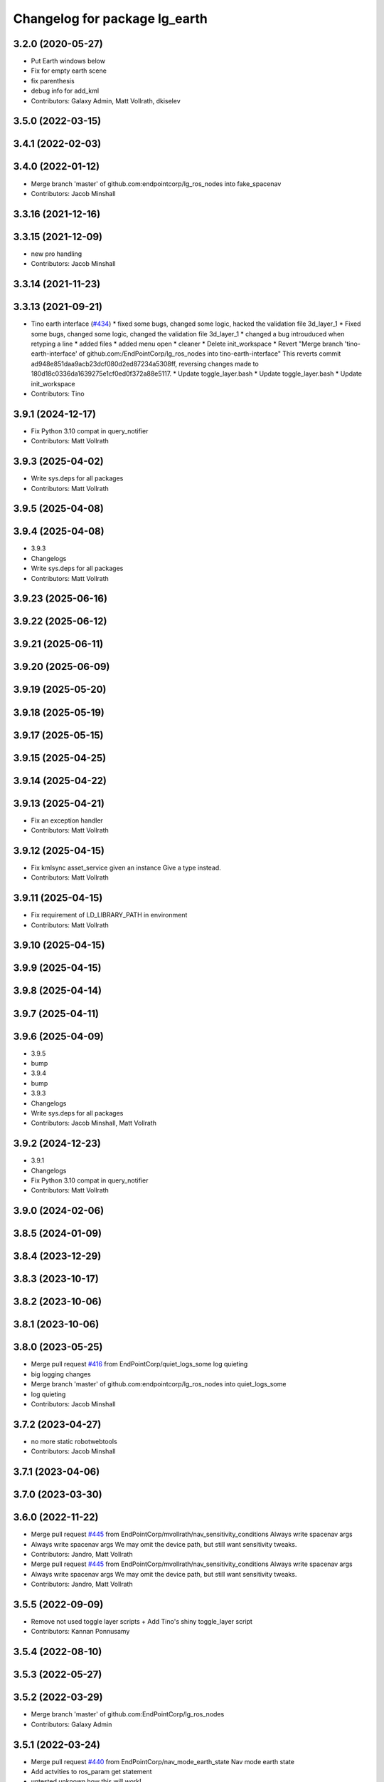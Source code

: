 ^^^^^^^^^^^^^^^^^^^^^^^^^^^^^^
Changelog for package lg_earth
^^^^^^^^^^^^^^^^^^^^^^^^^^^^^^

3.2.0 (2020-05-27)
------------------
* Put Earth windows below
* Fix for empty earth scene
* fix parenthesis
* debug info for add_kml
* Contributors: Galaxy Admin, Matt Vollrath, dkiselev

3.5.0 (2022-03-15)
------------------

3.4.1 (2022-02-03)
------------------

3.4.0 (2022-01-12)
------------------
* Merge branch 'master' of github.com:endpointcorp/lg_ros_nodes into fake_spacenav
* Contributors: Jacob Minshall

3.3.16 (2021-12-16)
-------------------

3.3.15 (2021-12-09)
-------------------
* new pro handling
* Contributors: Jacob Minshall

3.3.14 (2021-11-23)
-------------------

3.3.13 (2021-09-21)
-------------------
* Tino earth interface (`#434 <https://github.com/EndPointCorp/lg_ros_nodes/issues/434>`_)
  * fixed some bugs, changed some logic, hacked the validation file 3d_layer_1
  * Fixed some bugs, changed some logic, changed the validation file 3d_layer_1
  * changed a bug introuduced when retyping a line
  * added files
  * added menu open
  * cleaner
  * Delete init_workspace
  * Revert "Merge branch 'tino-earth-interface' of github.com:/EndPointCorp/lg_ros_nodes into tino-earth-interface"
  This reverts commit ad948e851daa9acb23dcf080d2ed87234a5308ff, reversing
  changes made to 180d18c0336da1639275e1cf0ed0f372a88e5117.
  * Update toggle_layer.bash
  * Update toggle_layer.bash
  * Update init_workspace
* Contributors: Tino

3.9.1 (2024-12-17)
------------------
* Fix Python 3.10 compat in query_notifier
* Contributors: Matt Vollrath

3.9.3 (2025-04-02)
------------------
* Write sys.deps for all packages
* Contributors: Matt Vollrath

3.9.5 (2025-04-08)
------------------

3.9.4 (2025-04-08)
------------------
* 3.9.3
* Changelogs
* Write sys.deps for all packages
* Contributors: Matt Vollrath

3.9.23 (2025-06-16)
-------------------

3.9.22 (2025-06-12)
-------------------

3.9.21 (2025-06-11)
-------------------

3.9.20 (2025-06-09)
-------------------

3.9.19 (2025-05-20)
-------------------

3.9.18 (2025-05-19)
-------------------

3.9.17 (2025-05-15)
-------------------

3.9.15 (2025-04-25)
-------------------

3.9.14 (2025-04-22)
-------------------

3.9.13 (2025-04-21)
-------------------
* Fix an exception handler
* Contributors: Matt Vollrath

3.9.12 (2025-04-15)
-------------------
* Fix kmlsync asset_service given an instance
  Give a type instead.
* Contributors: Matt Vollrath

3.9.11 (2025-04-15)
-------------------
* Fix requirement of LD_LIBRARY_PATH in environment
* Contributors: Matt Vollrath

3.9.10 (2025-04-15)
-------------------

3.9.9 (2025-04-15)
------------------

3.9.8 (2025-04-14)
------------------

3.9.7 (2025-04-11)
------------------

3.9.6 (2025-04-09)
------------------
* 3.9.5
* bump
* 3.9.4
* bump
* 3.9.3
* Changelogs
* Write sys.deps for all packages
* Contributors: Jacob Minshall, Matt Vollrath

3.9.2 (2024-12-23)
------------------
* 3.9.1
* Changelogs
* Fix Python 3.10 compat in query_notifier
* Contributors: Matt Vollrath

3.9.0 (2024-02-06)
------------------

3.8.5 (2024-01-09)
------------------

3.8.4 (2023-12-29)
------------------

3.8.3 (2023-10-17)
------------------

3.8.2 (2023-10-06)
------------------

3.8.1 (2023-10-06)
------------------

3.8.0 (2023-05-25)
------------------
* Merge pull request `#416 <https://github.com/endpointcorp/lg_ros_nodes/issues/416>`_ from EndPointCorp/quiet_logs_some
  log quieting
* big logging changes
* Merge branch 'master' of github.com:endpointcorp/lg_ros_nodes into quiet_logs_some
* log quieting
* Contributors: Jacob Minshall

3.7.2 (2023-04-27)
------------------
* no more static robotwebtools
* Contributors: Jacob Minshall

3.7.1 (2023-04-06)
------------------

3.7.0 (2023-03-30)
------------------

3.6.0 (2022-11-22)
------------------
* Merge pull request `#445 <https://github.com/EndPointCorp/lg_ros_nodes/issues/445>`_ from EndPointCorp/mvollrath/nav_sensitivity_conditions
  Always write spacenav args
* Always write spacenav args
  We may omit the device path, but still want sensitivity tweaks.
* Contributors: Jandro, Matt Vollrath

* Merge pull request `#445 <https://github.com/EndPointCorp/lg_ros_nodes/issues/445>`_ from EndPointCorp/mvollrath/nav_sensitivity_conditions
  Always write spacenav args
* Always write spacenav args
  We may omit the device path, but still want sensitivity tweaks.
* Contributors: Jandro, Matt Vollrath

3.5.5 (2022-09-09)
------------------
* Remove not used toggle layer scripts + Add Tino's shiny toggle_layer script
* Contributors: Kannan Ponnusamy

3.5.4 (2022-08-10)
------------------

3.5.3 (2022-05-27)
------------------

3.5.2 (2022-03-29)
------------------
* Merge branch 'master' of github.com:EndPointCorp/lg_ros_nodes
* Contributors: Galaxy Admin

3.5.1 (2022-03-24)
------------------
* Merge pull request `#440 <https://github.com/endpointcorp/lg_ros_nodes/issues/440>`_ from EndPointCorp/nav_mode_earth_state
  Nav mode earth state
* Add actvities to ros_param get statement
* untested unknown how this will work!
* 3.5.0
* bump changelogs
* 3.4.1
* Changelogs
* 3.4.0
* bump changelogs
* Merge branch 'master' of github.com:endpointcorp/lg_ros_nodes into fake_spacenav
* 3.3.16
* bump changelogs
* 3.3.15
* bump changelogs
* new pro handling
* 3.3.14
* changelogs
* 3.3.13
* bump changelogs
* Tino earth interface (`#434 <https://github.com/endpointcorp/lg_ros_nodes/issues/434>`_)
  * fixed some bugs, changed some logic, hacked the validation file 3d_layer_1
  * Fixed some bugs, changed some logic, changed the validation file 3d_layer_1
  * changed a bug introuduced when retyping a line
  * added files
  * added menu open
  * cleaner
  * Delete init_workspace
  * Revert "Merge branch 'tino-earth-interface' of github.com:/EndPointCorp/lg_ros_nodes into tino-earth-interface"
  This reverts commit ad948e851daa9acb23dcf080d2ed87234a5308ff, reversing
  changes made to 180d18c0336da1639275e1cf0ed0f372a88e5117.
  * Update toggle_layer.bash
  * Update toggle_layer.bash
  * Update init_workspace
* Contributors: Alexis Sarthou, Jacob Minshall, Matt Vollrath, Tino, Will Plaut

3.3.12 (2021-08-10)
-------------------

3.3.11 (2021-07-23)
-------------------

3.3.10 (2021-07-22)
-------------------
* Put Earth below everything
* Contributors: Matt Vollrath

3.3.9 (2021-07-20)
------------------

3.3.8 (2021-01-29)
------------------

3.3.7 (2021-01-14)
------------------

3.3.6 (2021-01-06)
------------------
* Merge branch 'master' of github.com:EndPointCorp/lg_ros_nodes
* Contributors: dkiselev

3.3.5 (2020-12-28)
------------------

3.3.4 (2020-12-11)
------------------
* Merge branch 'master' of github.com:EndPointCorp/lg_ros_nodes
* Contributors: dkiselev

3.3.3 (2020-12-10)
------------------

3.3.2 (2020-12-09)
------------------

3.3.1 (2020-10-29)
------------------

3.3.0 (2020-10-21)
------------------

3.2.9 (2020-09-21)
------------------

3.2.8 (2020-08-27)
------------------

3.2.7 (2020-08-25)
------------------
* Remove BSP  (`#427 <https://github.com/endpointcorp/lg_ros_nodes/issues/427>`_)
  * Don't lg_wm_send instead of awesome-client
  * Don't Put Earth windows below
  * Manage bspc rules from ManagedWindow
  * Move bspc rule commands further down the stack
* Contributors: nelliott

3.2.6 (2020-07-09)
------------------
* Revert "Revert "Put Earth windows below""
  This reverts commit 48346d26ad4f45d4fc40b9934d5ea8d656285b1c.
* Contributors: Neil Elliott

* Revert "Revert "Put Earth windows below""
  This reverts commit 48346d26ad4f45d4fc40b9934d5ea8d656285b1c.
* Contributors: Neil Elliott

3.2.5 (2020-07-06)
------------------

3.2.4 (2020-05-29)
------------------

3.2.3 (2020-05-28)
------------------
* Revert "Put Earth windows below"
  This reverts commit 5d0980b2d90ee9c149d32e7b7a6fad3b6e0d76b2.
* Contributors: Neil Elliott

3.2.2 (2020-05-28)
------------------
* pycodestyle fixes (`#424 <https://github.com/EndPointCorp/lg_ros_nodes/issues/424>`_)
  * pycodestyle fixes
  * add missing + back
  * Revert this change for now
* Contributors: Will Plaut

3.2.1 (2020-05-27)
------------------
* 3.2.0
* BSPWM
* Put Earth windows below
* Fix for emty earth scene
* fix parenthesis
* Merge branch 'master' of github.com:EndPointCorp/lg_ros_nodes
* debug info for add_kml
* Contributors: Galaxy Admin, Matt Vollrath, Neil Elliott, dkiselev

3.1.12 (2020-05-04)
-------------------

3.1.11 (2020-05-01)
-------------------
* Fix test webserver port conflicts
* Update Jenkins usage and Fix tests (`#417 <https://github.com/EndPointCorp/lg_ros_nodes/issues/417>`_)
  * Setup step
  * run_ros_setup
  * add more setup tasks
  * syntax changes
  * foo
  * Added Jenkinsfile
  * blah
  * foo
  * blahhhh
  * gahhh
  * bar
  * setup_tests and jenkinsfile stuff
  * Jenkinsfile: fix syntax
  * Jenkinsfile: fix syntax2
  * Jenkinsfile: fix syntax3
  * jenkinsfile stuff
  * Fix perms
  * setup_tests: more changes
  * setup_tests
  * more setup
  * fix stufff
  * remove weird setup stage
  * fix stuff
  * fix stuff
  * Jenkinsfile
  * Jenkinsfile
  * Jenkinsfile: use diff syntax
  * More changes
  * remove auth sock stuff for now
  * Jenkins file tweaks
  * Wrong env for vars
  * blah
  * Jenkinsfile pause on input
  * more jenkinsfile fixin
  * add debugging pause
  * Install pepperflash
  * Dockerfile syntax fixes
  * Dockerfile changes
  * pepperflash
  * Appctl changes in our tests
  * Dockerfile cleanup
  * Fix remaining stats issue
  * Try mounting pepperflash
  * Fix mistakes
  * Try increasing timeout
  * Don't install pepperflash
  * Ban persistent ServiceProxys
  * Try increasing load time
  * Install pycryptodome
  * Remove unused import from test
  * Try installing hacked rosbridge
  * Fix spelling
  * Fix unit test and try longer grace period
  * Fix test (dont use bytearray)
  * try again
  * Cleanup rosbridge install
  * Fix syntax
  * Change listener.js and add rosbridge
  * fix listener issue
  * revert most listener changes
  * more changes to listener
  * wait_for_assert fix
  THANKS JACOB
  * fix test_helper
  * Add time to two remaining fails
  * more changes to listener
  * more changes to listener
  * Use new assert gt
  Thanks jacob
  * import updated helper
  * Greater than or equal
  * fix stuff
  * ftw!
  * pep8 changes
  * Combine lg_common tests
  * Fixup lg_screenshot and lg_keyboard tests
  * fix import
  * pycodestyle!
  * Don't --rm
  * Cleanup Jenkinsfile
  * Add step for master builds
  * Set env when running tests
  * Test commit
  Co-authored-by: Jacob Minshall <jacob@endpoint.com>
* Don't write viewsync state file
  This causes major problems in Python 3, and nothing was reading the file.
* Contributors: Matt Vollrath, Will Plaut

3.1.10 (2020-03-25)
-------------------

3.1.9 (2020-03-11)
------------------
* Don't write viewsync state file
  This causes major problems in Python 3, and nothing was reading the file.
* Contributors: Matt Vollrath

3.1.8 (2020-02-06)
------------------

3.1.7 (2020-02-04)
------------------
* shutdown fixes
* Contributors: Will Plaut

3.1.6 (2020-01-27)
------------------

3.1.5 (2020-01-24)
------------------

3.1.4 (2020-01-24)
------------------

3.1.3 (2020-01-20)
------------------
* Merge pull request `#412 <https://github.com/EndPointCorp/lg_ros_nodes/issues/412>`_ from EndPointCorp/no_waiting
  Fix some service waiting and other issues
* Ban persistent ServiceProxy
  Known to be broken in this configuration.
* Clean up KmlAlive
  * Use subprocess.DEVNULL
  * Don't recurse on error
* Don't wait for services
* Contributors: Matt Vollrath

3.1.2 (2020-01-10)
------------------

3.1.1 (2020-01-08)
------------------
* kmlalive: use wait for service instead of list services
* Contributors: Will Plaut

3.1.0 (2020-01-06)
------------------
* Merge pull request `#411 <https://github.com/EndPointCorp/lg_ros_nodes/issues/411>`_ from EndPointCorp/topic/msg_cleanup
  Topic/msg cleanup
* cleanup deps with catkin_lint
* Merge branch 'master' into fix_tests
* Update CMake and package xmls
* Remove msg creation from orig pkgs
* Update service imports
* update import paths everywhere
* Contributors: Matt Vollrath, Will Plaut

3.0.2 (2019-11-06)
------------------

3.0.1 (2019-11-06)
------------------
* Merge branch 'master' of github.com:EndPointCorp/lg_ros_nodes
* Contributors: dkiselev

3.0.0 (2019-10-31)
------------------
* Merge branch 'master' of github.com:EndPointCorp/lg_ros_nodes into topic/python_tree
  Conflicts:
  rosbridge_library/CHANGELOG.rst
  rosbridge_library/package.xml
  rosbridge_server/CHANGELOG.rst
  rosbridge_server/package.xml
* Kmlsync: python3 and fixtests
* decoding instead of encoding
* Fix kmlsync service calls
  Persistent mode apparently breaking.
* lg_earth: fix kmlsync regex
* set python executable for tests
* Fix ViewsyncRelay byte stringness
  Also continue upon any errors instead of failing silently and waiting.
* 2to3 all of it
* Merge branch 'topic/python_tree' of github.com:EndPointCorp/lg_ros_nodes into topic/python_tree
* replace: now takes bytes not strs
* sock.send[all/to]: now takes bytes not str
* python 2 shebang to 3
* Contributors: Jacob Minshall, Matt Vollrath, Will Plaut

2.0.18 (2019-10-11)
-------------------
* Merge branch 'master' of github.com:EndPointCorp/lg_ros_nodes into topic/image_checker
* Contributors: Will Plaut

2.0.17 (2019-09-11)
-------------------

2.0.16 (2019-09-06)
-------------------

2.0.15 (2019-08-20)
-------------------

2.0.14 (2019-08-19)
-------------------

2.0.13 (2019-07-29)
-------------------

2.0.12 (2019-07-24)
-------------------
* earth cache: clear the correct cache
* Contributors: Will Plaut

2.0.11 (2019-07-22)
-------------------

2.0.10 (2019-07-18)
-------------------

2.0.9 (2019-07-17)
------------------
* Merge pull request `#403 <https://github.com/EndPointCorp/lg_ros_nodes/issues/403>`_ from EndPointCorp/fix_bionic_kmlsync
  kmlsync: Encode outgoing text
* _finish_text for query handler too
* Merge pull request `#404 <https://github.com/EndPointCorp/lg_ros_nodes/issues/404>`_ from EndPointCorp/topic/kml_still_alive
  kmlalive: improve logging and add ros params
* fix syntax errs
* kmlalive: improve logging and add ros params
* kmlsync: Encode outgoing text
  New Tornado does not accept strings. Encode UTF-8.
* Contributors: Matt Vollrath, Will Plaut

2.0.8 (2019-07-08)
------------------

2.0.7 (2019-07-03)
------------------
* Normalize roslib topic throttle and queues
* Contributors: Matt Vollrath

2.0.6 (2019-07-02)
------------------

2.0.5 (2019-07-02)
------------------

2.0.4 (2019-07-02)
------------------

2.0.3 (2019-07-02)
------------------

2.0.2 (2019-07-01)
------------------
* storing worked as instance variable and stack trace
* Contributors: Jacob Minshall

2.0.1 (2019-06-28)
------------------
* only relaunch if it has worked before
* wrap kmlalive in exception
* Contributors: Jacob Minshall

2.0.0 (2019-06-14)
------------------

1.20.4 (2019-06-12)
-------------------
* Merge pull request `#400 <https://github.com/EndPointCorp/lg_ros_nodes/issues/400>`_ from EndPointCorp/topic/kml_alive
  Topic/kml alive
* Merge branch 'master' of github.com:EndPointCorp/lg_ros_nodes into topic/kml_alive
* clean up errors and only reset counter when relaunching or no proc
* debugging and fixes
* client.py import
* fix formatting
* fixes
* more changes
* fix format mistake
* initial kmlalive stuff
* Contributors: Galaxy Admin, Jacob Minshall, Will Plaut

1.20.3 (2019-05-22)
-------------------

1.20.2 (2019-05-22)
-------------------

1.20.1 (2019-05-21)
-------------------

1.20.0 (2019-05-15)
-------------------
* PEP8 sweep
* Contributors: Matt Vollrath

1.19.16 (2019-05-14)
--------------------

1.19.15 (2019-04-29)
--------------------

1.19.14 (2019-04-26)
--------------------
* Fix clear all kmls
* Contributors: Dmitry Kiselev

1.19.13 (2019-04-25)
--------------------

1.19.12 (2019-03-25)
--------------------

1.19.11 (2019-03-20)
--------------------
* application to listen on add_kml topics
* Contributors: Dmitry Kiselev

1.19.10 (2019-03-15)
--------------------
* add snippet for addkml
* Merge branch 'master' of github.com:EndPointCorp/lg_ros_nodes
* fix filtering
* Contributors: Dmitry Kiselev

1.19.9 (2019-03-06)
-------------------
* Fix 3d Toggle
* fix typos
* fixed typo
* Remove kmls by ids
* Contributors: Dmitry Kiselev, Galaxy Admin

1.19.8 (2019-02-26)
-------------------
* Add clear kml for lg_earth
* Contributors: Dmitry Kiselev

1.19.7 (2019-02-14)
-------------------
* TOGGLE: adjusted script
* Contributors: Galaxy Admin

1.19.6 (2019-02-08)
-------------------
* Disable Keyboard when Toggling 3d layer
* Contributors: Jarred

1.19.5 (2019-02-06)
-------------------
* EARTH_TOGGLE: new scripts
* Merge branch 'master' of github.com:EndPointCorp/lg_ros_nodes
* Contributors: Dmitry Kiselev, Jarred

1.19.4 (2019-01-30)
-------------------
* Merge branch 'master' of github.com:EndPointCorp/lg_ros_nodes
* force chmod +x on earth layer toggle script
* Contributors: Dmitry Kiselev

1.19.3 (2019-01-29)
-------------------
* Use topics for 3d layer state switch
* Merge branch 'master' of github.com:EndPointCorp/lg_ros_nodes
* Change executable script path
* Toggle Earth Layer: Fix for image comparison
* changed names
* renamed script
* fixed cmake
* Refactored 3d layer set service
* move scripts folder deployment destination to avoid access issues
* add service call return
* Fix stuff for toggling
* add files for layer state checking
* deploy bash scripts
* Deploy bash scripts
* Changed srv declaration
* Merge branch 'master' of github.com:EndPointCorp/lg_ros_nodes
* Add service for 3d layer state changing
* Update toggle layer
* rename layer toggle script
* Toggle Layer
* Merge branch 'master' of github.com:EndPointCorp/lg_ros_nodes
* Contributors: Dmitry Kiselev, Jarred

1.19.2 (2019-01-11)
-------------------
* Merge branch 'master' of github.com:EndPointCorp/lg_ros_nodes
* Contributors: Dmitry Kiselev

1.19.1 (2019-01-11)
-------------------

1.19.0 (2019-01-10)
-------------------

1.18.22 (2018-12-06)
--------------------

1.18.21 (2018-12-05)
--------------------

1.18.20 (2018-11-28)
--------------------

1.18.19 (2018-10-26)
--------------------

1.18.18 (2018-10-12)
--------------------
* only show HUD on viewsync sender (usually center)
* Contributors: Jacob Minshall

1.18.17 (2018-10-01)
--------------------
* Merge pull request `#387 <https://github.com/EndPointCorp/lg_ros_nodes/issues/387>`_ from EndPointCorp/add_kml
  Add kml
* formatting / pep8 / removed prints
* set hostnmae
* add ability to set hostname
* adding in an example webapp
* adding rostopic and fixing shallow vs deep copy bug
* new rosnode to add running kml
* Contributors: Jacob Minshall

1.18.16 (2018-09-12)
--------------------

1.18.15 (2018-08-24)
--------------------

1.18.14 (2018-07-18)
--------------------
* Earth_config: Add clientSubType
* Contributors: Will Plaut

1.18.13 (2018-06-22)
--------------------

1.18.12 (2018-06-05)
--------------------

1.18.11 (2018-05-22)
--------------------

1.18.10 (2018-05-17)
--------------------

1.18.9 (2018-05-14)
-------------------

1.18.8 (2018-05-07)
-------------------

1.18.7 (2018-05-04)
-------------------

1.18.6 (2018-05-03)
-------------------

1.18.5 (2018-05-02)
-------------------

1.18.4 (2018-04-04)
-------------------

1.18.3 (2018-04-03)
-------------------

1.18.2 (2018-04-02)
-------------------

1.18.1 (2018-03-09)
-------------------
* add variable for MeasurementUnits
* Contributors: Josh Ausborne

1.18.0 (2018-02-26)
-------------------
* pep8 those changes
* code cleanup
* staggered relaunch of earth
* Contributors: Will Plaut

1.17.14 (2018-02-21)
--------------------

1.17.13 (2018-02-16)
--------------------

1.17.12 (2018-01-09)
--------------------
* no crash detect flag for earth
* Contributors: Will Plaut

1.17.11 (2017-12-26)
--------------------

1.17.10 (2017-12-26)
--------------------

1.17.9 (2017-12-18)
-------------------

1.17.8 (2017-12-13)
-------------------

1.17.7 (2017-12-12)
-------------------

1.17.6 (2017-11-15)
-------------------

1.17.5 (2017-11-14)
-------------------

1.17.4 (2017-11-10)
-------------------

1.17.3 (2017-11-07)
-------------------

1.17.2 (2017-11-06)
-------------------

1.17.1 (2017-10-12)
-------------------

1.17.0 (2017-10-06)
-------------------
* Merge pull request `#378 <https://github.com/EndPointCorp/lg_ros_nodes/issues/378>`_ from EndPointCorp/topic/new_earth_soft_relaunch_fix
  Topic/new earth soft relaunch fix
* pep8
* more config rendering happening in render_configs
* re-writing cache on soft relaunch fixes earth bug
* Contributors: Jacob Minshall

1.16.1 (2017-08-17)
-------------------

1.16.0 (2017-08-17)
-------------------
* Support for Google Earth Enterprise Client
* Contributors: Matt Vollrath

1.15.0 (2017-08-07)
-------------------

1.14.2 (2017-08-02)
-------------------

1.14.1 (2017-07-17)
-------------------

1.14.0 (2017-07-14)
-------------------

1.13.5 (2017-06-29)
-------------------

1.13.4 (2017-06-13)
-------------------

1.13.3 (2017-05-31)
-------------------

1.13.2 (2017-05-23)
-------------------

1.13.1 (2017-05-19)
-------------------

1.13.0 (2017-05-19)
-------------------

1.12.5 (2017-05-11)
-------------------

1.12.4 (2017-05-11)
-------------------

1.12.3 (2017-05-03)
-------------------

1.12.2 (2017-04-26)
-------------------

1.12.1 (2017-04-24)
-------------------
* add popup block for Earth when running in Japanese
* hiding new earth promos
* Contributors: Jacob Minshall, Josh Ausborne

1.12.0 (2017-04-20)
-------------------

1.11.4 (2017-04-06)
-------------------

1.11.3 (2017-03-31)
-------------------

1.11.2 (2017-03-31)
-------------------

1.11.1 (2017-03-28)
-------------------

1.11.0 (2017-03-27)
-------------------

1.10.2 (2017-03-24)
-------------------

1.10.1 (2017-03-23)
-------------------

1.10.0 (2017-03-23)
-------------------

1.9.1 (2017-03-20)
------------------

1.9.0 (2017-03-20)
------------------

1.8.0 (2017-03-09)
------------------

1.7.11 (2017-03-03)
-------------------

1.7.10 (2017-03-02)
-------------------

1.7.9 (2017-03-01)
------------------

1.7.8 (2017-03-01)
------------------

1.7.7 (2017-02-28)
------------------

1.7.6 (2017-02-27)
------------------

1.7.5 (2017-02-27)
------------------

1.7.4 (2017-02-27)
------------------

1.7.3 (2017-02-26)
------------------

1.7.2 (2017-02-24)
------------------

1.7.1 (2017-02-23)
------------------

1.7.0 (2017-02-22)
------------------

1.6.5 (2017-02-08)
------------------

1.6.4 (2017-02-07)
------------------

1.6.3 (2017-02-03)
------------------
* Disable kmlsync polling
  Disable the intermittent test as well.
* Contributors: Matt Vollrath

1.6.2 (2017-01-25)
------------------

1.6.1 (2017-01-12)
------------------

1.6.0 (2016-12-23)
------------------
* Made managed adhoc browser' tests' setUp and tearDown methods great a (`#319 <https://github.com/endpointcorp/lg_ros_nodes/issues/319>`_)
  * Made managed adhoc browser' tests' setUp and tearDown methods great again
  * Probably fixed lg_stats tests
  * Made all ros nodes voluntarily submit exceptions to influx
  * Initial version of lg_Ros_nodes base
  * updated docs for lg_ros_nodes_base
  * Ping CI
  * Ping CI
  * Proper name for dockerfile
  * Dont clean up stuff - jenkins will do it
  * Wait 2 secs to turn into active
  * Made changes to lg_activity tests to be less load susceptible
  * Poll tracker until becomes inactive
  * Another try to poll activity status
  * Even more tests refactoring
  * Remove unnecessary asserts
  * Let's just not
  * Increase message emission grace time
  * Removed even more unncecessary asserts
  * Fix wrong var during exception handling
  * Possible breakage fix
* Contributors: Wojciech Ziniewicz

1.5.26 (2016-12-21)
-------------------
* Small sleep to let kmlsync state process the request
* Contributors: Wojciech Ziniewicz

1.5.25 (2016-12-14)
-------------------

1.5.24 (2016-11-30)
-------------------
* add block for 'Finding Home' GE popup
* Contributors: Josh Ausborne

1.5.23 (2016-11-30)
-------------------

1.5.22 (2016-11-21)
-------------------

1.5.21 (2016-11-17)
-------------------

1.5.20 (2016-11-17)
-------------------

1.5.19 (2016-11-16)
-------------------

1.5.18 (2016-11-14)
-------------------

1.5.17 (2016-11-11)
-------------------

1.5.16 (2016-11-07)
-------------------

1.5.15 (2016-11-04)
-------------------

1.5.14 (2016-11-04)
-------------------

1.5.13 (2016-11-04)
-------------------

1.5.12 (2016-11-03)
-------------------

1.5.11 (2016-11-03)
-------------------

1.5.10 (2016-10-31)
-------------------

1.5.9 (2016-10-28)
------------------

1.5.8 (2016-10-27)
------------------

1.5.7 (2016-10-27)
------------------

1.5.6 (2016-10-26)
------------------

1.5.5 (2016-10-26)
------------------

1.5.4 (2016-10-25)
------------------

1.5.3 (2016-10-25)
------------------

1.5.2 (2016-10-19)
------------------

1.5.1 (2016-10-19)
------------------

1.5.0 (2016-10-19)
------------------

1.4.19 (2016-10-18)
-------------------

1.4.18 (2016-10-17)
-------------------

1.4.17 (2016-10-13)
-------------------

1.4.16 (2016-10-13)
-------------------

1.4.15 (2016-10-13)
-------------------

1.4.14 (2016-10-11)
-------------------

1.4.13 (2016-10-10)
-------------------

1.4.12 (2016-10-07)
-------------------

1.4.11 (2016-10-06)
-------------------

1.4.10 (2016-10-06)
-------------------

1.4.9 (2016-10-04)
------------------

1.4.8 (2016-10-03)
------------------

1.4.7 (2016-10-03)
------------------
* More changelogs
* Generated changelog
* Implement page urls monitor extension (`#293 <https://github.com/EndPointCorp/lg_ros_nodes/issues/293>`_)
  * Urls monitoring
  * Parse allowed urls config from get args
  * page monitor parameters passing
  * Page urls monitoring: readme, tests and get_args passing
  * Add allowed urls to adhoc browser message
  * Tests for allowed urls message passing
  * Tests for allowed urls message passing
  * Tests for allowed urls message passing
  * Tests for allowed urls message passing
  * Tests for allowed urls message passing
  * Tests for allowed urls message passing
  * Tests for allowed urls message passing
  * Tests for allowed urls message passing
  * Tests for allowed urls message passing
  * Revert "REnamed helper method"
  This reverts commit 1b6343469bb20d3fe3bf00a7098063f78c904131.
  * Tests amendment and PEP8
  * Added missing files
  * Amending tests to match ros_window_ready new bahavior
  * More amendments to ros_window_ready
  * Fixed test roslaunch files
  * Fixed log string eval and uscs tests
  * Amended tests
* REnamed helper method
* Contributors: Dmitry Kiselev, Wojciech Ziniewicz

* Generated changelog
* Implement page urls monitor extension (`#293 <https://github.com/EndPointCorp/lg_ros_nodes/issues/293>`_)
  * Urls monitoring
  * Parse allowed urls config from get args
  * page monitor parameters passing
  * Page urls monitoring: readme, tests and get_args passing
  * Add allowed urls to adhoc browser message
  * Tests for allowed urls message passing
  * Tests for allowed urls message passing
  * Tests for allowed urls message passing
  * Tests for allowed urls message passing
  * Tests for allowed urls message passing
  * Tests for allowed urls message passing
  * Tests for allowed urls message passing
  * Tests for allowed urls message passing
  * Tests for allowed urls message passing
  * Revert "REnamed helper method"
  This reverts commit 1b6343469bb20d3fe3bf00a7098063f78c904131.
  * Tests amendment and PEP8
  * Added missing files
  * Amending tests to match ros_window_ready new bahavior
  * More amendments to ros_window_ready
  * Fixed test roslaunch files
  * Fixed log string eval and uscs tests
  * Amended tests
* REnamed helper method
* Contributors: Dmitry Kiselev, Wojciech Ziniewicz

* Implement page urls monitor extension (`#293 <https://github.com/EndPointCorp/lg_ros_nodes/issues/293>`_)
  * Urls monitoring
  * Parse allowed urls config from get args
  * page monitor parameters passing
  * Page urls monitoring: readme, tests and get_args passing
  * Add allowed urls to adhoc browser message
  * Tests for allowed urls message passing
  * Tests for allowed urls message passing
  * Tests for allowed urls message passing
  * Tests for allowed urls message passing
  * Tests for allowed urls message passing
  * Tests for allowed urls message passing
  * Tests for allowed urls message passing
  * Tests for allowed urls message passing
  * Tests for allowed urls message passing
  * Revert "REnamed helper method"
  This reverts commit 1b6343469bb20d3fe3bf00a7098063f78c904131.
  * Tests amendment and PEP8
  * Added missing files
  * Amending tests to match ros_window_ready new bahavior
  * More amendments to ros_window_ready
  * Fixed test roslaunch files
  * Fixed log string eval and uscs tests
  * Amended tests
* REnamed helper method
* Contributors: Dmitry Kiselev, Wojciech Ziniewicz

1.4.6 (2016-09-28)
------------------

1.4.5 (2016-09-21)
------------------

1.4.4 (2016-09-21)
------------------

1.4.3 (2016-09-12)
------------------

1.4.2 (2016-09-12)
------------------

1.4.1 (2016-09-12)
------------------

1.4.0 (2016-09-06)
------------------
* initial state setting of ros nodes (`#270 <https://github.com/endpointcorp/lg_ros_nodes/issues/270>`_)
  * initial state setting of ros nodes
  * Made new initial vars and mechanisms as a work towards completion of `#274 <https://github.com/endpointcorp/lg_ros_nodes/issues/274>`_
  * Made new initial vars and mechanisms as a work towards completion of `#274 <https://github.com/endpointcorp/lg_ros_nodes/issues/274>`_
  * Added test suite and functoinality for uscs service
  * Fixed a typo
  * Added USCS service to kmlsync tests
  * DRYed out uscs code and pep8 fixes
  * Removing wait_for_service dependency
  * Added test coverage for setting initial state for adhoc_browser_pool `#165 <https://github.com/endpointcorp/lg_ros_nodes/issues/165>`_
  * import generic message in test
* Contributors: Jacob Minshall

1.3.31 (2016-09-01)
-------------------

1.3.30 (2016-08-31)
-------------------

1.3.29 (2016-08-31)
-------------------
* synced broken changelogs
* Contributors: Wojciech Ziniewicz

1.3.28 (2016-08-23)
-------------------

1.3.27 (2016-08-23)
-------------------

1.3.26 (2016-08-15)
-------------------

1.3.25 (2016-08-12)
-------------------

1.3.24 (2016-08-12)
-------------------

1.3.23 (2016-08-09)
-------------------

1.3.22 (2016-08-09)
-------------------

1.3.21 (2016-08-03)
-------------------

1.3.20 (2016-07-29)
-------------------

1.3.19 (2016-07-29)
-------------------

1.3.18 (2016-07-28)
-------------------

1.3.17 (2016-07-27)
-------------------

1.3.16 (2016-07-26)
-------------------

1.3.15 (2016-07-26)
-------------------

1.3.14 (2016-07-25)
-------------------

1.3.13 (2016-07-21)
-------------------

1.3.12 (2016-07-19)
-------------------

1.3.11 (2016-07-15)
-------------------

1.3.10 (2016-07-13)
-------------------

1.3.9 (2016-07-08)
------------------

1.3.8 (2016-07-06)
------------------

1.3.7 (2016-07-05)
------------------

1.3.6 (2016-07-01)
------------------

1.3.5 (2016-07-01)
------------------

1.3.4 (2016-07-01)
------------------

1.3.3 (2016-06-30)
------------------

1.3.2 (2016-06-29)
------------------

1.3.1 (2016-06-28)
------------------
* refactored x_available to DRY out code mode
* factor out dependency_available to check_www_dependency
  This DRYs out the code a bunch.
* add timeout to kmlsync wait_for_service
  Instead of hanging forever, this will raise an exception at the end of
  the timeout and kill the ros node.
* Contributors: Will Plaut

1.3.0 (2016-06-25)
------------------
* Issue/158 last ack timestamp (`#229 <https://github.com/EndPointCorp/lg_ros_nodes/issues/229>`_)
  * Added service with last state for viewsync `#158 <https://github.com/EndPointCorp/lg_ros_nodes/issues/158>`_
  * Added viewsync state service for monitoring of GE viewsync health `#158 <https://github.com/EndPointCorp/lg_ros_nodes/issues/158>`_
* Contributors: Wojciech Ziniewicz

1.2.14 (2016-06-10)
-------------------

1.2.13 (2016-06-10)
-------------------

1.2.12 (2016-06-07)
-------------------

1.2.11 (2016-06-02)
-------------------

1.2.10 (2016-05-20)
-------------------

1.2.9 (2016-05-20)
------------------

1.2.8 (2016-05-19)
------------------
* remove write_log_to_file imports
* Contributors: Jacob Minshall

1.2.7 (2016-05-17)
------------------
* fixing pep8
* Contributors: Zdenek Maxa

1.2.6 (2016-05-16)
------------------
* Revert "Revert "bring viewsync node into earth client""
* Revert "bring viewsync node into earth client"
* Contributors: Jacob Minshall

1.2.5 (2016-05-12)
------------------
* rename viewsync_port variable to avoid issues
  Many systems have a different viewsync_port between the center port and
  all others. Instead of changing all the data bags, renaming the param
  seems like a good option.
* lg_earth: passing config to earth Client class now
  ClientConfig has also been removed in favor of just a function that
  returns the config itself. Doing this allowed passing the viewsync port
  generated by the ViewsyncRelay to be passed to the config without the
  client itself needing to know about it.
* lg_earth: reduce parameterization of viewsync
* bring viewsync node into earth client
* Contributors: Jacob Minshall

1.2.4 (2016-05-10)
------------------

1.2.3 (2016-05-06)
------------------
* Generated changelogs
* 1.2.2
* Contributors: Wojciech Ziniewicz

1.2.1 (2016-05-03)
------------------

1.2.0 (2016-04-29)
------------------

1.1.50 (2016-04-27)
-------------------
* move new loginfo logging to logdebug
* fix up logging
  Move some logerrs to log{warn,info} depending on the information being
  logged. Also s/logger.erroror/logger.error/
* Contributors: Jacob Minshall

1.1.49 (2016-04-26)
-------------------

1.1.48 (2016-04-20)
-------------------

1.1.47 (2016-04-15)
-------------------

1.1.46 (2016-04-15)
-------------------
* fix up changelogs
* Contributors: Jacob Minshall

1.1.45 (2016-04-14)
-------------------

1.1.44 (2016-04-14)
-------------------

1.1.43 (2016-04-14)
-------------------

1.1.42 (2016-04-14)
-------------------

1.1.41 (2016-04-14)
-------------------

1.1.40 (2016-03-23)
-------------------
* put custom configs in custom directories
* Contributors: jacob

1.1.39 (2016-03-16)
-------------------
* lg_earth: hacky template for setting HOME_DIR in custom configs
* Contributors: Jacob Minshall

1.1.38 (2016-03-09)
-------------------
* Queue Earth query writes
* Contributors: Matt Vollrath

1.1.37 (2016-03-04)
-------------------
* Changed perms for test_kmlsync.py
* PEP8'ed the code
* Add wait command, and fix looping through query commands
* planet_changer script for Earth
* Expand tests for query interface
* Make kmlsync support multiple comma-separated commands per query.html get request
  Also watch planet changes from the viewsync_relay service, and don't return
  from a planet command until the planet change shows up in the viewsync feed.
* Report the planet in each viewsync query, on /earth/planet
* Finish adding planet support to kmlsync's query interface
* Contributors: Josh Tolley, Joshua Tolley, Matt Vollrath, Wojciech Ziniewicz

1.1.36 (2016-02-17)
-------------------
* lg_earth: parameterize state topic
* lg\_{common,earth}: set initial state
  This will allow us to start up a hidden window initially.
* Contributors: Jacob Minshall

1.1.35 (2016-02-05)
-------------------
* lg_earth: curl custom config
* Contributors: Jacob Minshall

1.1.34 (2016-02-05)
-------------------
* lg_earth: make directory for localdbrootproto
* Contributors: Jacob Minshall

1.1.33 (2016-02-04)
-------------------
* lg_earth: copy local localdbrootproto
  This file needs contents to be useful, so grab it from the local filesystem.
* Set LANG from within lg_earth node
* Support custom earth configs in lg_earth node
* Contributors: Galaxy Admin, Jacob Minshall, Will Plaut

1.1.32 (2016-01-28)
-------------------
* Amended logging for `#137 <https://github.com/EndPointCorp/lg_ros_nodes/issues/137>`_
* Contributors: Wojciech Ziniewicz

1.1.31 (2016-01-20)
-------------------

1.1.30 (2016-01-11)
-------------------

1.1.29 (2016-01-04)
-------------------

1.1.28 (2015-12-10)
-------------------
* Turned ON {city,state}_{borders_labels} for default
* Contributors: Bryan Berry

1.1.27 (2015-11-25)
-------------------

1.1.26 (2015-11-25)
-------------------

1.1.25 (2015-11-17)
-------------------

1.1.24 (2015-11-16)
-------------------

1.1.23 (2015-11-13)
-------------------

1.1.22 (2015-11-05)
-------------------

1.1.21 (2015-10-22)
-------------------

1.1.20 (2015-10-21)
-------------------

1.1.19 (2015-10-20)
-------------------

1.1.18 (2015-10-20)
-------------------

1.1.17 (2015-10-16)
-------------------
* lg_earth: viewsync: update readme
* Contributors: Jacob Minshall

1.1.16 (2015-10-11)
-------------------

1.1.15 (2015-10-10)
-------------------

1.1.14 (2015-10-08)
-------------------

1.1.13 (2015-10-08)
-------------------

1.1.12 (2015-10-07)
-------------------
* kmlsync: escape this asset because it's unescaped later
  Ampersands will no longer cause this script to choke.
* Contributors: Jacob Minshall

1.1.11 (2015-10-06)
-------------------

1.1.10 (2015-10-05)
-------------------
* Documentation
  - moved earth docs to lg_earth
  - added lg image

1.1.9 (2015-09-25)
------------------
* Added X dependency to Earth
* Dont start application if X is not available
* Better logging for dependencies
* ADded dependency checking and fixed slots deserialization
* Added ext dependency mechanism and added it to GE and SV/PV
* Mark kmlsync timeout experimental, default off
* Revisit KmlUpdateHandler.get()
* Remove crufty assignment from KmlUpdateHandler
* Improve KmlQueryHandler error messages
* No timeout for non-polling kmlsync test
* Improve KmlUpdateHandler deferral
* Improve kml create/delete logic and indentation
* Fix up KmlQueryHandler logic
* Further flatten KmlUpdateHandler.get()
* Refine KmlUpdateHandler timeout logic
  Lock all dict access, nothing else.
* Refactor KmlUpdateHandler asset change list funcs
* Whitespace, logging changes in KmlUpdateHandler
* Un-nest KmlUpdateHandler missing slug logic
* Rename KmlUpdateHandler global_dict
  Not a good identifier.
* Prevent race condition from happening in kmlsync
* Contributors: Adam Vollrath, Jacob Minshall, Matt Vollrath, Wojciech Ziniewicz

1.1.8 (2015-09-25)
------------------
* Added ext dependency mechanism and added it to GE and SV/PV
* Contributors: Adam Vollrath, Matt Vollrath, Wojciech Ziniewicz

1.1.7 (2015-09-24)
------------------

1.1.6 (2015-09-24)
------------------
* Mark kmlsync timeout experimental, default off
* Refactor KmlUpdateHandler asset change list funcs
* Contributors: Matt Vollrath

1.1.5 (2015-09-23)
------------------

1.1.4 (2015-09-23)
------------------

1.1.3 (2015-09-22)
------------------

1.1.2 (2015-09-22)
------------------

1.1.1 (2015-09-18)
------------------

1.1.0 (2015-09-17)
------------------

1.0.9 (2015-09-09)
------------------

1.0.8 (2015-08-12)
------------------

1.0.7 (2015-08-12)
------------------

1.0.6 (2015-08-10)
------------------
* Remove faulty KML unload
* Contributors: Will Plaut, Zdenek Maxa

1.0.5 (2015-08-03)
------------------

1.0.4 (2015-07-31)
------------------

1.0.3 (2015-07-29)
------------------

1.0.2 (2015-07-29)
------------------

1.0.1 (2015-07-29)
------------------

0.0.7 (2015-07-28)
------------------

0.0.6 (2015-07-28)
------------------
* Fix some catkin_lint issues
* Contributors: Matt Vollrath

0.0.5 (2015-07-27)
------------------

0.0.4 (2015-07-27)
------------------
* kmlsync: send playtourqueryrequest object instead of string
* kmlsync: move flyto unloading to state changes
* unload any flytos in progress on networkling_update & when searching
* Contributors: Jacob Minshall

0.0.3 (2015-07-21)
------------------
* Document changes to Earth client params
* Increase default Earth memory cache size
* Don't manage Earth window if gui is hidden
* Contributors: Matt Vollrath

0.0.2 (2015-07-21)
------------------
* Reduce default disk cache size for Earth client
* Optimize service requests in kmlsync
* Use persistent service proxies in kmlsync
* Allow unset viewport in lg_earth::client
* client_config: more google earth config lines
* remove google "Happy Birthday Earth" splash page
* kmlsync: unload assets even if no earth activity is supplied
* Contributors: Jacob Minshall, Matt Vollrath, Wojciech Ziniewicz

0.0.1 (2015-07-08)
------------------
* Initial release
* Contributors: Jacob Minshall, Kannan, Kannan Ponnusamy, Matt Vollrath, Wojciech Ziniewicz
